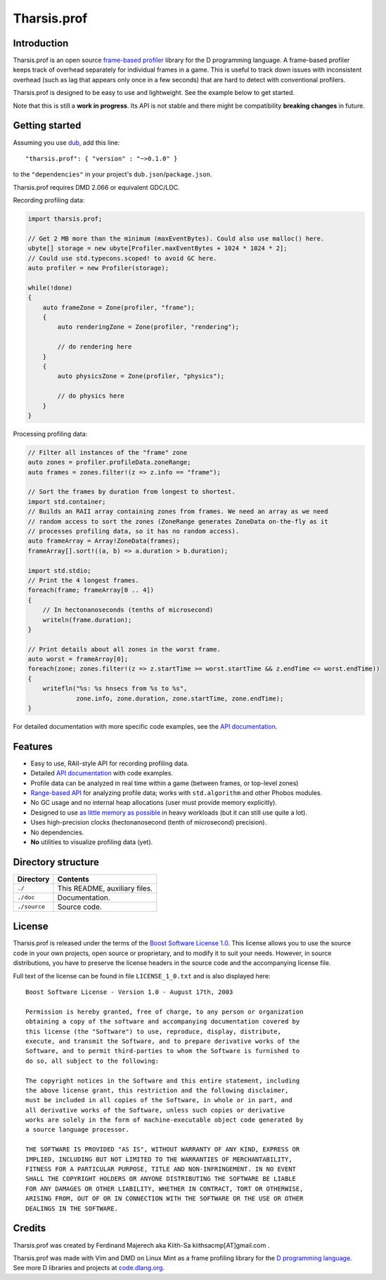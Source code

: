 ============
Tharsis.prof
============


------------
Introduction
------------

Tharsis.prof is an open source `frame-based profiler
<http://defenestrate.eu/2014/09/05/frame_based_game_profiling.html>`_ library for the
D programming language. A frame-based profiler keeps track of overhead separately for
individual frames in a game. This is useful to track down issues with inconsistent
overhead (such as lag that appears only once in a few seconds) that are hard to detect
with conventional profilers.

Tharsis.prof is designed to be easy to use and lightweight. See the example below to get
started.

Note that this is still a **work in progress**. Its API is not stable and there might be
compatibility **breaking changes** in future.


---------------
Getting started
---------------

Assuming you use `dub <http://code.dlang.org/about>`_, add this line::

   "tharsis.prof": { "version" : "~>0.1.0" }

to the ``"dependencies"`` in your project's ``dub.json``/``package.json``.

Tharsis.prof requires DMD 2.066 or equivalent GDC/LDC.


Recording profiling data:

.. code-block:: d

   import tharsis.prof;

   // Get 2 MB more than the minimum (maxEventBytes). Could also use malloc() here.
   ubyte[] storage = new ubyte[Profiler.maxEventBytes + 1024 * 1024 * 2];
   // Could use std.typecons.scoped! to avoid GC here.
   auto profiler = new Profiler(storage);

   while(!done)
   {
       auto frameZone = Zone(profiler, "frame");
       {
           auto renderingZone = Zone(profiler, "rendering");

           // do rendering here
       }
       {
           auto physicsZone = Zone(profiler, "physics");

           // do physics here
       }
   }


Processing profiling data:

.. code-block:: d

    // Filter all instances of the "frame" zone
    auto zones = profiler.profileData.zoneRange;
    auto frames = zones.filter!(z => z.info == "frame");

    // Sort the frames by duration from longest to shortest.
    import std.container;
    // Builds an RAII array containing zones from frames. We need an array as we need
    // random access to sort the zones (ZoneRange generates ZoneData on-the-fly as it
    // processes profiling data, so it has no random access).
    auto frameArray = Array!ZoneData(frames);
    frameArray[].sort!((a, b) => a.duration > b.duration);

    import std.stdio;
    // Print the 4 longest frames.
    foreach(frame; frameArray[0 .. 4])
    {
        // In hectonanoseconds (tenths of microsecond)
        writeln(frame.duration);
    }

    // Print details about all zones in the worst frame.
    auto worst = frameArray[0];
    foreach(zone; zones.filter!(z => z.startTime >= worst.startTime && z.endTime <= worst.endTime))
    {
        writefln("%s: %s hnsecs from %s to %s",
                 zone.info, zone.duration, zone.startTime, zone.endTime);
    }


For detailed documentation with more specific code examples, see the 
`API documentation <http://defenestrate.eu/docs/tharsis.prof/index.html>`_.


--------
Features
--------

* Easy to use, RAII-style API for recording profiling data.
* Detailed `API documentation <http://defenestrate.eu/docs/tharsis.prof/index.html>`_
  with code examples.
* Profile data can be analyzed in real time within a game (between frames, or top-level
  zones)
* `Range-based API
  <http://defenestrate.eu/2014/09/05/frame_based_profiling_with_d_ranges.html>`_ for
  analyzing profile data; works with ``std.algorithm`` and other Phobos modules.
* No GC usage and no internal heap allocations (user must provide memory explicitly).
* Designed to use `as little memory as possible
  <http://defenestrate.eu/2014/09/05/optimizing_memory_usage_of_a_frame_based_profiler.html>`_
  in heavy workloads (but it can still use quite a lot).
* Uses high-precision clocks (hectonanosecond (tenth of microsecond) precision).
* No dependencies.
* **No** utilities to visualize profiling data (yet).


-------------------
Directory structure
-------------------

===============  =======================================================================
Directory        Contents
===============  =======================================================================
``./``           This README, auxiliary files.
``./doc``        Documentation.
``./source``     Source code.
===============  =======================================================================


-------
License
-------

Tharsis.prof is released under the terms of the
`Boost Software License 1.0 <http://www.boost.org/LICENSE_1_0.txt>`_.
This license allows you to use the source code in your own projects, open source
or proprietary, and to modify it to suit your needs. However, in source
distributions, you have to preserve the license headers in the source code and
the accompanying license file.

Full text of the license can be found in file ``LICENSE_1_0.txt`` and is also
displayed here::

    Boost Software License - Version 1.0 - August 17th, 2003

    Permission is hereby granted, free of charge, to any person or organization
    obtaining a copy of the software and accompanying documentation covered by
    this license (the "Software") to use, reproduce, display, distribute,
    execute, and transmit the Software, and to prepare derivative works of the
    Software, and to permit third-parties to whom the Software is furnished to
    do so, all subject to the following:

    The copyright notices in the Software and this entire statement, including
    the above license grant, this restriction and the following disclaimer,
    must be included in all copies of the Software, in whole or in part, and
    all derivative works of the Software, unless such copies or derivative
    works are solely in the form of machine-executable object code generated by
    a source language processor.

    THE SOFTWARE IS PROVIDED "AS IS", WITHOUT WARRANTY OF ANY KIND, EXPRESS OR
    IMPLIED, INCLUDING BUT NOT LIMITED TO THE WARRANTIES OF MERCHANTABILITY,
    FITNESS FOR A PARTICULAR PURPOSE, TITLE AND NON-INFRINGEMENT. IN NO EVENT
    SHALL THE COPYRIGHT HOLDERS OR ANYONE DISTRIBUTING THE SOFTWARE BE LIABLE
    FOR ANY DAMAGES OR OTHER LIABILITY, WHETHER IN CONTRACT, TORT OR OTHERWISE,
    ARISING FROM, OUT OF OR IN CONNECTION WITH THE SOFTWARE OR THE USE OR OTHER
    DEALINGS IN THE SOFTWARE.


-------
Credits
-------

Tharsis.prof was created by Ferdinand Majerech aka Kiith-Sa kiithsacmp[AT]gmail.com .

Tharsis.prof was made with Vim and DMD on Linux Mint as a frame profiling library for the
`D programming language <http://www.dlang.org>`_. See more D libraries and projects at
`code.dlang.org <http://code.dlang.org>`_.
